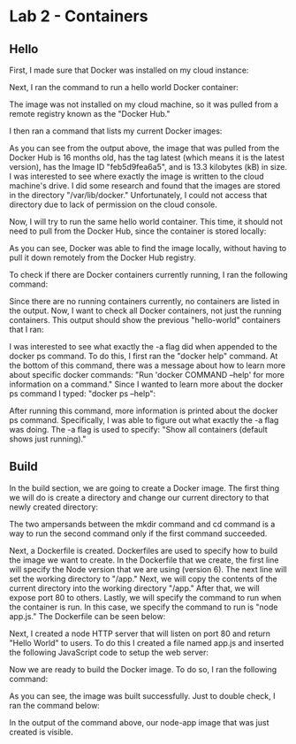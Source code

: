 * Lab 2 - Containers

** Hello

First, I made sure that Docker was installed on my cloud instance:

[[./images/docker_installed.png]]

Next, I ran the command to run a hello world Docker container:

[[./images/docker_hello_world.png]]

The image was not installed on my cloud machine, so it was pulled from a remote registry known as the "Docker Hub."

I then ran a command that lists my current Docker images:

[[./images/docker_images.png]]

As you can see from the output above, the image that was pulled from the Docker Hub is 16 months old, has the tag latest (which means it is the latest version), has the Image ID "feb5d9fea6a5", and is 13.3 kilobytes (kB) in size. I was interested to see where exactly the image is written to the cloud machine's drive. I did some research and found that the images are stored in the directory "/var/lib/docker." Unfortunately, I could not access that directory due to lack of permission on the cloud console.

Now, I will try to run the same hello world container. This time, it should not need to pull from the Docker Hub, since the container is stored locally:

[[./images/docker_hello_world2.png]]

As you can see, Docker was able to find the image locally, without having to pull it down remotely from the Docker Hub registry.

To check if there are Docker containers currently running, I ran the following command:

[[./images/docker_ps.png]]

Since there are no running containers currently, no containers are listed in the output. Now, I want to check all Docker containers, not just the running containers. This output should show the previous "hello-world" containers that I ran:

[[./images/docker_ps2.png]]

I was interested to see what exactly the -a flag did when appended to the docker ps command. To do this, I first ran the "docker help" command. At the bottom of this command, there was a message about how to learn more about specific docker commands: "Run 'docker COMMAND --help' for more information on a command." Since I wanted to learn more about the docker ps command I typed: "docker ps --help":

[[./images/docker_ps_help.png]]

After running this command, more information is printed about the docker ps command. Specifically, I was able to figure out what exactly the -a flag was doing. The -a flag is used to specify: "Show all containers (default shows just running)."

** Build

In the build section, we are going to create a Docker image. The first thing we will do is create a directory and change our current directory to that newly created directory:

[[./images/cd.png]]

The two ampersands between the mkdir command and cd command is a way to run the second command only if the first command succeeded.

Next, a Dockerfile is created. Dockerfiles are used to specify how to build the image we want to create. In the Dockerfile that we create, the first line will specify the Node version that we are using (version 6). The next line will set the working directory to "/app." Next, we will copy the contents of the current directory into the working directory "/app." After that, we will expose port 80 to others. Lastly, we will specify the command to run when the container is run. In this case, we specify the command to run is "node app.js." The Dockerfile can be seen below:

[[./images/dockerfile.png]]

Next, I created a node HTTP server that will listen on port 80 and return "Hello World" to users. To do this I created a file named app.js and inserted the following JavaScript code to setup the web server:

[[./images/web_server.png]]

Now we are ready to build the Docker image. To do so, I ran the following command:

[[./images/build.png]]

As you can see, the image was built successfully. Just to double check, I ran the command below:

[[./images/docker_images2.png]]

In the output of the command above, our node-app image that was just created is visible.
